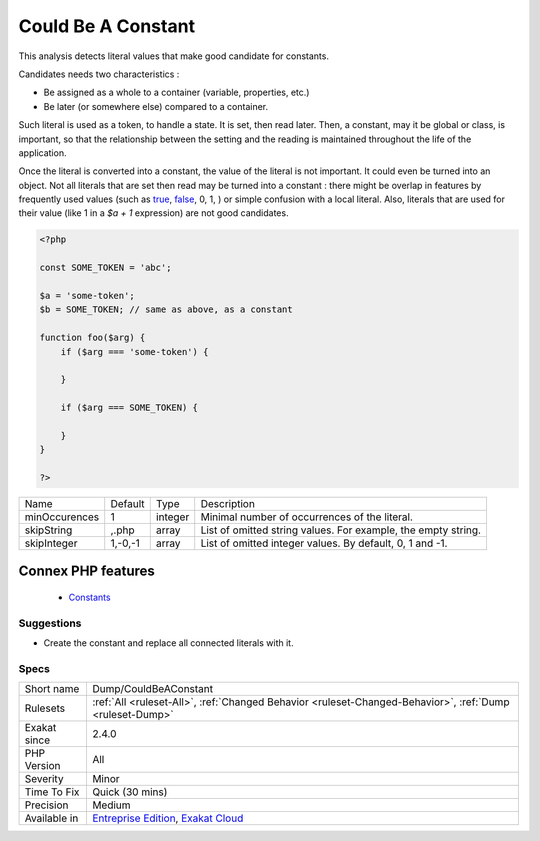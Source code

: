 .. _dump-couldbeaconstant:


.. _could-be-a-constant:

Could Be A Constant
+++++++++++++++++++

.. meta::
	:description:
		Could Be A Constant: This analysis detects literal values that make good candidate for constants.
	:twitter:card: summary_large_image
	:twitter:site: @exakat
	:twitter:title: Could Be A Constant
	:twitter:description: Could Be A Constant: This analysis detects literal values that make good candidate for constants
	:twitter:creator: @exakat
	:twitter:image:src: https://www.exakat.io/wp-content/uploads/2020/06/logo-exakat.png
	:og:image: https://www.exakat.io/wp-content/uploads/2020/06/logo-exakat.png
	:og:title: Could Be A Constant
	:og:type: article
	:og:description: This analysis detects literal values that make good candidate for constants
	:og:url: https://exakat.readthedocs.io/en/latest/Reference/Rules/Could Be A Constant.html
	:og:locale: en

.. raw:: html


	<script type="application/ld+json">{"@context":"https:\/\/schema.org","@graph":[{"@type":"WebPage","@id":"https:\/\/php-tips.readthedocs.io\/en\/latest\/Reference\/Rules\/Dump\/CouldBeAConstant.html","url":"https:\/\/php-tips.readthedocs.io\/en\/latest\/Reference\/Rules\/Dump\/CouldBeAConstant.html","name":"Could Be A Constant","isPartOf":{"@id":"https:\/\/www.exakat.io\/"},"datePublished":"Fri, 10 Jan 2025 09:46:17 +0000","dateModified":"Fri, 10 Jan 2025 09:46:17 +0000","description":"This analysis detects literal values that make good candidate for constants","inLanguage":"en-US","potentialAction":[{"@type":"ReadAction","target":["https:\/\/exakat.readthedocs.io\/en\/latest\/Could Be A Constant.html"]}]},{"@type":"WebSite","@id":"https:\/\/www.exakat.io\/","url":"https:\/\/www.exakat.io\/","name":"Exakat","description":"Smart PHP static analysis","inLanguage":"en-US"}]}</script>

This analysis detects literal values that make good candidate for constants. 

Candidates needs two characteristics : 

+ Be assigned as a whole to a container (variable, properties, etc.)
+ Be later (or somewhere else) compared to a container. 

Such literal is used as a token, to handle a state. It is set, then read later. Then, a constant, may it be global or class, is important, so that the relationship between the setting and the reading is maintained throughout the life of the application.

Once the literal is converted into a constant, the value of the literal is not important. It could even be turned into an object. 
Not all literals that are set then read may be turned into a constant : there might be overlap in features by frequently used values (such as `true <https://www.php.net/true>`_, `false <https://www.php.net/false>`_, 0, 1, ) or simple confusion with a local literal. Also, literals that are used for their value (like 1 in a `$a + 1` expression) are not good candidates.

.. code-block:: php
   
   <?php
   
   const SOME_TOKEN = 'abc';
   
   $a = 'some-token';
   $b = SOME_TOKEN; // same as above, as a constant
   
   function foo($arg) {
       if ($arg === 'some-token') {
       
       }
   
       if ($arg === SOME_TOKEN) {
       
       }
   }
   
   ?>

+---------------+---------+---------+---------------------------------------------------------------+
| Name          | Default | Type    | Description                                                   |
+---------------+---------+---------+---------------------------------------------------------------+
| minOccurences | 1       | integer | Minimal number of occurrences of the literal.                 |
+---------------+---------+---------+---------------------------------------------------------------+
| skipString    | ,.php   | array   | List of omitted string values. For example, the empty string. |
+---------------+---------+---------+---------------------------------------------------------------+
| skipInteger   | 1,-0,-1 | array   | List of omitted integer values. By default, 0, 1 and -1.      |
+---------------+---------+---------+---------------------------------------------------------------+


Connex PHP features
-------------------

  + `Constants <https://php-dictionary.readthedocs.io/en/latest/dictionary/constant.ini.html>`_


Suggestions
___________

* Create the constant and replace all connected literals with it. 




Specs
_____

+--------------+-------------------------------------------------------------------------------------------------------------------------+
| Short name   | Dump/CouldBeAConstant                                                                                                   |
+--------------+-------------------------------------------------------------------------------------------------------------------------+
| Rulesets     | :ref:`All <ruleset-All>`, :ref:`Changed Behavior <ruleset-Changed-Behavior>`, :ref:`Dump <ruleset-Dump>`                |
+--------------+-------------------------------------------------------------------------------------------------------------------------+
| Exakat since | 2.4.0                                                                                                                   |
+--------------+-------------------------------------------------------------------------------------------------------------------------+
| PHP Version  | All                                                                                                                     |
+--------------+-------------------------------------------------------------------------------------------------------------------------+
| Severity     | Minor                                                                                                                   |
+--------------+-------------------------------------------------------------------------------------------------------------------------+
| Time To Fix  | Quick (30 mins)                                                                                                         |
+--------------+-------------------------------------------------------------------------------------------------------------------------+
| Precision    | Medium                                                                                                                  |
+--------------+-------------------------------------------------------------------------------------------------------------------------+
| Available in | `Entreprise Edition <https://www.exakat.io/entreprise-edition>`_, `Exakat Cloud <https://www.exakat.io/exakat-cloud/>`_ |
+--------------+-------------------------------------------------------------------------------------------------------------------------+


